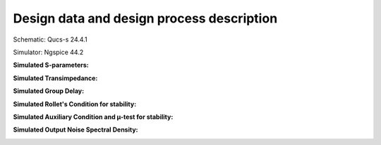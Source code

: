 Design data and design process description
############################################

Schematic: Qucs-s 24.4.1

Simulator: Ngspice 44.2


**Simulated S-parameters:**

.. image:: _static/S_parameters_simulated.png
    :align: center
    :alt: S-parameters Image.
    :width: 800

**Simulated Transimpedance:**

.. image:: _static/TI_imulated.png
    :align: center
    :alt: Transimpedance Image.
    :width: 800

**Simulated Group Delay:**

.. image:: _static/GD_simulated.png
    :align: center
    :alt: Group Delay Image.
    :width: 800

**Simulated Rollet's Condition for stability:**

.. image:: _static/k_factor.png
    :align: center
    :alt: K-factor Image.
    :width: 800

**Simulated Auxiliary Condition and µ-test for stability:**

.. image:: _static/aux_con_mu_test.png
    :align: center
    :alt: K-factor Image.
    :width: 800

**Simulated Output Noise Spectral Density:**

.. image:: _static/output_noise.png
    :align: center
    :alt: Transimpedance Image.
    :width: 800